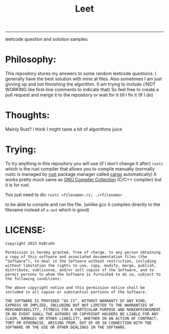 #+title:Leet
--------------------------------------
leetcode question and solution samples

* Philosophy:
This repository stores my answers to some random leetcode questions. I generally have the best solution with mine at files. Also sometimes I am just givving up and not finnishing the algorithm. (I am trying to include //NOT WORKING like first-line comments to indicate that) So feel free to create a pull request and merge it to the repository or wait for it till I fix it (If I do)

* Thoughts:
Mainly Rust? I think I might taste a bit of algorithms juice

* Trying:
To try anything in this repository you will use (if I don't change it after) =rustc= which is the rust compiler that allows you to compile manually (normally rustc is managed by [[https://en.wikipedia.org/wiki/Rust_(programming_language)][rust]] package manager called [[https://en.wikipedia.org/wiki/Rust_(programming_language)][cargo]] automatically)
It works pretty much same as [[https://gcc.gnu.org/][GNU Compiler Collection]] (C/C++ compiler) but it is for rust.

You just need to do:
=rustc <filename>.rs; ./<filename>=

to be able to compile and run the file. (unlike gcc it compiles directly to the filename instead of ~a.out~ which is good)

* LICENSE:
#+begin_src text
Copyright 2023 KoBruhh

Permission is hereby granted, free of charge, to any person obtaining a copy of this software and associated documentation files (the “Software”), to deal in the Software without restriction, including without limitation the rights to use, copy, modify, merge, publish, distribute, sublicense, and/or sell copies of the Software, and to permit persons to whom the Software is furnished to do so, subject to the following conditions:

The above copyright notice and this permission notice shall be included in all copies or substantial portions of the Software.

THE SOFTWARE IS PROVIDED “AS IS”, WITHOUT WARRANTY OF ANY KIND, EXPRESS OR IMPLIED, INCLUDING BUT NOT LIMITED TO THE WARRANTIES OF MERCHANTABILITY, FITNESS FOR A PARTICULAR PURPOSE AND NONINFRINGEMENT. IN NO EVENT SHALL THE AUTHORS OR COPYRIGHT HOLDERS BE LIABLE FOR ANY CLAIM, DAMAGES OR OTHER LIABILITY, WHETHER IN AN ACTION OF CONTRACT, TORT OR OTHERWISE, ARISING FROM, OUT OF OR IN CONNECTION WITH THE SOFTWARE OR THE USE OR OTHER DEALINGS IN THE SOFTWARE.
#+end_src
